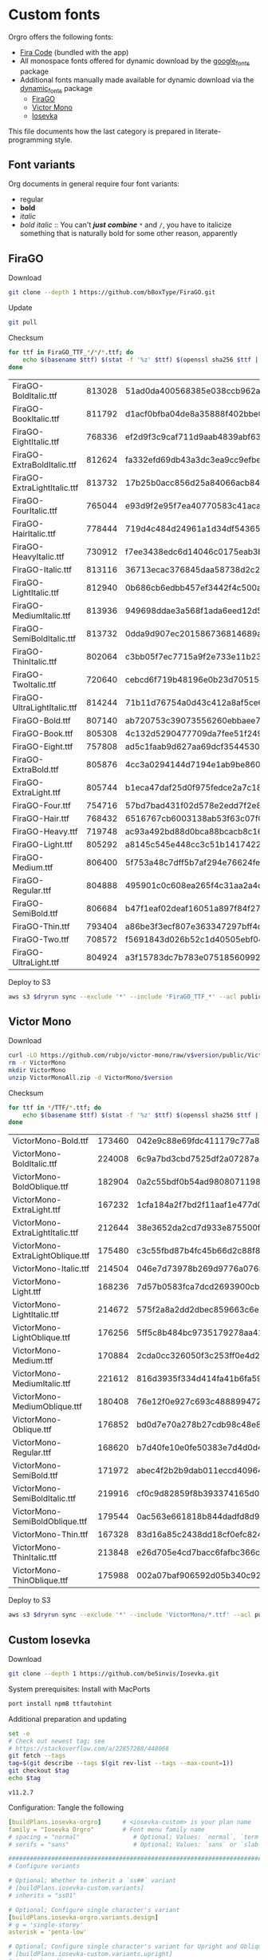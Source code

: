 * Custom fonts
  :PROPERTIES:
  :header-args: :results output
  :END:

  Orgro offers the following fonts:

  - [[https://github.com/tonsky/FiraCode][Fira Code]] (bundled with the app)
  - All monospace fonts offered for dynamic download by the [[https://pub.dev/packages/google_fonts][google_fonts]] package
  - Additional fonts manually made available for dynamic download via the
    [[https://pub.dev/packages/dynamic_fonts][dynamic_fonts]] package
    - [[https://pub.dev/packages/dynamic_fonts][FiraGO]]
    - [[https://rubjo.github.io/victor-mono/][Victor Mono]]
    - [[https://typeof.net/Iosevka/][Iosevka]]

  This file documents how the last category is prepared in literate-programming
  style.

** Font variants

   Org documents in general require four font variants:

   - regular
   - *bold*
   - /italic/
   - /bold italic/ :: You can't /*just*/ */combine/* ~*~ and ~/~, you have to
     italicize something that is naturally bold for some other reason,
     apparently

** FiraGO

   Download

   #+begin_src bash :dir ../..
     git clone --depth 1 https://github.com/bBoxType/FiraGO.git
   #+end_src

   Update

   #+begin_src bash :dir ../../FiraGO
     git pull
   #+end_src

   Checksum

   #+name: firago-csums
   #+begin_src bash :dir ../../FiraGO/Fonts :results table drawer replace
     for ttf in FiraGO_TTF_*/*/*.ttf; do
         echo $(basename $ttf) $(stat -f '%z' $ttf) $(openssl sha256 $ttf | cut -d '=' -f 2)
     done
   #+end_src

   #+RESULTS: firago-csums
   :results:
   | FiraGO-BoldItalic.ttf       | 813028 | 51ad0da400568385e038ccb962a692f145dfbd9071d7fe5cb0903fd2a8912ccd |
   | FiraGO-BookItalic.ttf       | 811792 | d1acf0bfba04de8a35888f402bbe029b3c412b2a52ea4da27bf498bc5973fc05 |
   | FiraGO-EightItalic.ttf      | 768336 | ef2d9f3c9caf711d9aab4839abf63d50e658db802555364f8bbec0fd594fb41a |
   | FiraGO-ExtraBoldItalic.ttf  | 812624 | fa332efd69db43a3dc3ea9cc9efbec938f5cb7d74331b653b5e5f5a0aab6f6cb |
   | FiraGO-ExtraLightItalic.ttf | 813732 | 17b25b0acc856d25a84066acb84de10adc0adc0057cfde52b45e453daec25825 |
   | FiraGO-FourItalic.ttf       | 765044 | e93d9f2e95f7ea40770583c41acaad4678ed90d5ef2cb0beeae073691805c8e4 |
   | FiraGO-HairItalic.ttf       | 778444 | 719d4c484d24961a1d34df543654e9483a59be136f11efbb9a94522c5feb7cf7 |
   | FiraGO-HeavyItalic.ttf      | 730912 | f7ee3438edc6d14046c0175eab3bc6edfccb72b7bda5f73e65509b5e1108573e |
   | FiraGO-Italic.ttf           | 813116 | 36713ecac376845daa58738d2c2ba797cf6f6477b8c5bb4fa79721dc970e8081 |
   | FiraGO-LightItalic.ttf      | 812940 | 0b686cb6edbb457ef3442f4c500a53bb964b96b939a7603949ee7ed812f5105d |
   | FiraGO-MediumItalic.ttf     | 813936 | 949698ddae3a568f1ada6eed12d5226d448b0b4a6600a44f096cfd9a1aabb555 |
   | FiraGO-SemiBoldItalic.ttf   | 813732 | 0dda9d907ec201586736814689a387a36fd05ebb87ac6faebdf4f8e4299d3020 |
   | FiraGO-ThinItalic.ttf       | 802064 | c3bb05f7ec7715a9f2e733e11b23e2a564ad0fafbdb81e097f0f006d5288850f |
   | FiraGO-TwoItalic.ttf        | 720640 | cebcd6f719b48196e0b23d70515ce9154f2c97edfaf954e2b6e97aa4b79420f1 |
   | FiraGO-UltraLightItalic.ttf | 814244 | 71b11d76754a0d43c412a8af5ce6a69c0c32c4d2e6d8a23e0e747cf4dc62cd10 |
   | FiraGO-Bold.ttf             | 807140 | ab720753c39073556260ebbaee7e7af89f9ca202a7c7abc257d935db590a1e35 |
   | FiraGO-Book.ttf             | 805308 | 4c132d5290477709da7fee51f2494d9d13157024e5011d665ebe73489416f894 |
   | FiraGO-Eight.ttf            | 757808 | ad5c1faab9d627aa69dcf3544530622d6c8281571e603d61879a5885b403b946 |
   | FiraGO-ExtraBold.ttf        | 805876 | 4cc3a0294144d7194e1ab9be8603690d2059b2b66b9106896e1b1bf0ac542347 |
   | FiraGO-ExtraLight.ttf       | 805744 | b1eca47daf25d0f975fedce2a7c18161d5b12f4ccef49bd15c9a55b6e65299d0 |
   | FiraGO-Four.ttf             | 754716 | 57bd7bad431f02d578e2edd7f2e8864aae5420bbe309ee782bd0ab5fafb69aeb |
   | FiraGO-Hair.ttf             | 768432 | 6516767cb6003138ab53f63c07f07d8c8236c3bb9214837dab056395d1e6349a |
   | FiraGO-Heavy.ttf            | 719748 | ac93a492bd88d0bca88bcacb8c169101c013013b9d92bb06d757717e6a5af8a5 |
   | FiraGO-Light.ttf            | 805292 | a8145c545e448cc3c51b1417422bc16ff84c5098907827dbfc13f8109ab3507b |
   | FiraGO-Medium.ttf           | 806400 | 5f753a48c7dff5b7af294e76624febb28c41071a5a65c0fd8a024ea9d1491e8a |
   | FiraGO-Regular.ttf          | 804888 | 495901c0c608ea265f4c31aa2a4c7a313e5cc2a3dd610da78a447fe8e07454a2 |
   | FiraGO-SemiBold.ttf         | 806684 | b47f1eaf02deaf16051a897f84f275326476306eb198f1cbceb5b1f5882021b1 |
   | FiraGO-Thin.ttf             | 793404 | a86be3f3ecf807e363347297bff4db79951394d7b024fe83b8ebb1cd2ddf1152 |
   | FiraGO-Two.ttf              | 708572 | f5691843d026b52c1d40505ebf04fdea67b0eb50ca945642dfa033abf70d5c3c |
   | FiraGO-UltraLight.ttf       | 804924 | a3f15783dc7b783e07518560992f038409eea500729cf2b2cfaef7cc17bd2cf7 |
   :end:

   #+call: update-checksums(replacements=firago-csums)

   Deploy to S3

   #+begin_src bash :dir ../../FiraGO :var dryrun="--dryrun"
     aws s3 $dryrun sync --exclude '*' --include 'FiraGO_TTF_*' --acl public-read Fonts 's3://orgro/assets/fonts/'
   #+end_src

** Victor Mono

   Download

   #+begin_src bash :dir ../tmp :mkdirp t :var version="1.5.0"
     curl -LO https://github.com/rubjo/victor-mono/raw/v$version/public/VictorMonoAll.zip
     rm -r VictorMono
     mkdir VictorMono
     unzip VictorMonoAll.zip -d VictorMono/$version
   #+end_src

   Checksum

   #+name: victormono-csums
   #+begin_src bash :dir ../tmp/VictorMono :results table drawer replace
     for ttf in */TTF/*.ttf; do
         echo $(basename $ttf) $(stat -f '%z' $ttf) $(openssl sha256 $ttf | cut -d '=' -f 2)
     done
   #+end_src

   #+RESULTS: victormono-csums
   :results:
   | VictorMono-Bold.ttf              | 173460 | 042e9c88e69fdc411179c77a81d0d57ecb764a874d0b0699a1c168e103cf1156 |
   | VictorMono-BoldItalic.ttf        | 224008 | 6c9a7bd3cbd7525df2a07287a4e3cef7167f7e24cae20193421daafa19e22628 |
   | VictorMono-BoldOblique.ttf       | 182904 | 0a2c55bdf0b54ad980807119883d19fb4d50618743f7b4bba3c272e1d3356578 |
   | VictorMono-ExtraLight.ttf        | 167232 | 1cfa184a2f7bd2f11aaf1e477d0eda4a838ee87ecad631fdc80e2716da727863 |
   | VictorMono-ExtraLightItalic.ttf  | 212644 | 38e3652da2cd7d933e875500f2ff45482e62c12ad648743d2a6492ce8e96f6d0 |
   | VictorMono-ExtraLightOblique.ttf | 175480 | c3c55fbd87b4fc45b66d2c88f845070fce141df55818f2d41c98324ab36e85f3 |
   | VictorMono-Italic.ttf            | 214504 | 046e7d73978b269d9776a0768138d6141e8ec102134d33b8c6d17e936bb2815c |
   | VictorMono-Light.ttf             | 168236 | 7d57b0583fca7dcd2693900cb6cb6b21f526a6f1d017656362b852a7ced6d6fa |
   | VictorMono-LightItalic.ttf       | 214672 | 575f2a8a2dd2dbec859663c6e54f385f5ee6852ce0834fd83ffd2278e2a6289d |
   | VictorMono-LightOblique.ttf      | 176256 | 5ff5c8b484bc9735179278aa41e0b5578b482cf40aa153e4eee39fd1cbd78bdb |
   | VictorMono-Medium.ttf            | 170884 | 2cda0cc326050f3c253ff0e4d26bfe48fdb3785ecacf52efeeee582d593570a6 |
   | VictorMono-MediumItalic.ttf      | 221612 | 816d3935f334d414fa41b6fa59401d6fa9ab105ae69c98bde311e623917423c5 |
   | VictorMono-MediumOblique.ttf     | 180408 | 76e12f0e927c693c488899472a84bf00873e7fa66cb7f734d2c7f2927464b096 |
   | VictorMono-Oblique.ttf           | 176852 | bd0d7e70a278b27cdb98c48e8aea0fb53a35412e73c410d463c2d460c9f561c4 |
   | VictorMono-Regular.ttf           | 168620 | b7d40fe10e0fe50383e7d4d0d4304747ed31cb805e1cc791d25e64396f1e7ff6 |
   | VictorMono-SemiBold.ttf          | 171972 | abec4f2b2b9dab011eccd40964967a68150691c562fd57394503eed7ecd29115 |
   | VictorMono-SemiBoldItalic.ttf    | 219916 | cf0c9d82859f8b393374165d015fd09214cd73078298266b0f5100f1d17a9508 |
   | VictorMono-SemiBoldOblique.ttf   | 179544 | 0ac563e661818b844dadfd8d99d97feffd892843af981f89a0679f21071cc02b |
   | VictorMono-Thin.ttf              | 167328 | 83d16a85c2438dd18cf0efc824627f9e85fd16d2b357d9e42fb79ad210534915 |
   | VictorMono-ThinItalic.ttf        | 213848 | e26d705e4cd7bacc6fafbc366cdcc0cd2a1b126b3372e522e7b3341ae455e258 |
   | VictorMono-ThinOblique.ttf       | 175988 | 002a07baf906592d05b340c92fb94c3fd9b58a86cc277d075a1e1d21c13b54f6 |
   :end:

   #+call: update-checksums(replacements=victormono-csums)

   Deploy to S3

   #+begin_src bash :dir ../tmp :var dryrun="--dryrun"
     aws s3 $dryrun sync --exclude '*' --include 'VictorMono/*.ttf' --acl public-read . 's3://orgro/assets/fonts/'
   #+end_src

** Custom Iosevka

   Download

   #+begin_src bash :dir ../..
     git clone --depth 1 https://github.com/be5invis/Iosevka.git
   #+end_src

   System prerequisites: Install with MacPorts

   #+begin_src bash :dir /sudo::
     port install npm8 ttfautohint
   #+end_src

   Additional preparation and updating

   #+begin_src bash :dir ../../Iosevka
     set -e
     # Check out newest tag; see
     # https://stackoverflow.com/a/22857288/448068
     git fetch --tags
     tag=$(git describe --tags $(git rev-list --tags --max-count=1))
     git checkout $tag
     echo $tag
   #+end_src

   #+RESULTS:
   : v11.2.7

   Configuration: Tangle the following

   #+begin_src yaml :tangle ../../Iosevka/private-build-plans.toml
     [buildPlans.iosevka-orgro]      # <iosevka-custom> is your plan name
     family = "Iosevka Orgro"        # Font menu family name
     # spacing = "normal"               # Optional; Values: `normal`, `term`, `fontconfig-mono`, or `fixed`
     # serifs = "sans"                  # Optional; Values: `sans` or `slab`

     ###################################################################################################
     # Configure variants

     # Optional; Whether to inherit a `ss##` variant
     # [buildPlans.iosevka-custom.variants]
     # inherits = "ss01"

     # Optional; Configure single character's variant
     [buildPlans.iosevka-orgro.variants.design]
     # g = 'single-storey'
     asterisk = 'penta-low'

     # Optional; Configure single character's variant for Upright and Oblique; Overrides [design]
     # [buildPlans.iosevka-custom.variants.upright]
     # i = 'zshaped'
     # l = 'zshaped'

     # Optional; Configure single character's variant for Italic only; Overrides [design]
     # [buildPlans.iosevka-custom.variants.italic]
     # i = 'tailed-serifed'
     # l = 'tailed-serifed'

     # End variant section
     ###################################################################################################

     ###################################################################################################
     # Configure ligations

     # [buildPlans.iosevka-custom.ligations]
     # inherits = "default-calt"   # Optional; inherits an existing ligation set
     # disables = []               # Optional; disable specific ligation groups, overrides inherited ligation set
     # enables  = []               # Optional; enable specific ligation groups, overrides inherited ligation set

     # End ligation section
     ###################################################################################################


     ###################################################################################################
     # Override default building weights
     # When buildPlans.<plan name>.weights is absent, all weights would built and mapped to
     # default values.
     # IMPORTANT : Currently "menu" and "css" property only support numbers between 0 and 1000.
     #             and "shape" properly only supports number between 100 and 900 (inclusive).
     #             If you decide to use custom weights you have to define all the weights you
     #             plan to use otherwise they will not be built.
     [buildPlans.iosevka-orgro.weights.regular]
     shape = 400  # Weight for glyph shapes.
     menu  = 400  # Weight for the font's names.
     css   = 400  # Weight for webfont CSS.

     # [buildPlans.iosevka-custom.weights.book]
     # shape = 450
     # menu  = 450  # Use 450 here to name the font's weight "Book"
     # css   = 450

     [buildPlans.iosevka-orgro.weights.bold]
     shape = 700
     menu  = 700
     css   = 700

     # End weight section
     ###################################################################################################

     ###################################################################################################
     # Override default building slope sets
     # When this section is absent, all slopes would be built.

     [buildPlans.iosevka-orgro.slopes.upright]
     angle = 0             # Angle in degrees. Valid range [0, 15]
     shape = "upright"     # Slope grade used for shape selection.  `upright` | `oblique` | `italic`
     menu  = "upright"     # Slope grade used for naming.           `upright` | `oblique` | `italic`
     css   = "normal"      # Slope grade used for webfont CSS.      `normal`  | `oblique` | `italic`

     # [buildPlans.iosevka-custom.slopes.oblique]
     # angle = 9.4
     # shape = "oblique"
     # menu  = "oblique"
     # css   = "oblique"

     [buildPlans.iosevka-orgro.slopes.italic]
     angle = 9.4
     shape = "italic"
     menu  = "italic"
     css   = "italic"
     # End slope section
     ###################################################################################################

     ###################################################################################################
     # Override default building widths
     # When buildPlans.<plan name>.widths is absent, all widths would built and mapped to
     # default values.
     # IMPORTANT : Currently "shape" property only supports numbers between 434 and 664 (inclusive),
     #             while "menu" only supports integers between 1 and 9 (inclusive).
     #             The "shape" parameter specifies the unit width, measured in 1/1000 em. The glyphs'
     #             width are equal to, or a simple multiple of the unit width.
     #             If you decide to use custom widths you have to define all the widths you plan to use,
     #             otherwise they will not be built.

     [buildPlans.iosevka-orgro.widths.normal]
     shape = 500        # Unit Width, measured in 1/1000 em.
     menu  = 5          # Width grade for the font's names.
     css   = "normal"   # "font-stretch' property of webfont CSS.

     # [buildPlans.iosevka-custom.widths.extended]
     # shape = 600
     # menu  = 7
     # css   = "expanded"

     # End width section
     ###################################################################################################

     ###################################################################################################
     # Character Exclusion
     # Specify character ranges in the section below to exclude certain characters from the font being
     # built. Remove this section when this feature is not needed.

     # [buildPlans.iosevka-custom.exclude-chars]
     # ranges = [[10003, 10008]]

     # End character exclusion
     ###################################################################################################

     ###################################################################################################
     # Compatibility Ligatures
     # Certain applications like Emacs does not support proper programming liagtures provided by
     # OpenType, but can support ligatures provided by PUA codepoints. Therefore you can edit the
     # following section to build PUA characters that are generated from the OpenType ligatures.
     # Remove this section when compatibility ligatures are not needed.

     # [[buildPlans.iosevka-custom.compatibility-ligatures]]
     # unicode = 57600 # 0xE100
     # featureTag = 'calt'
     # sequence = '<*>'

     # End compatibility ligatures section
     ###################################################################################################

     ###################################################################################################
     # Metric overrides
     # Certain metrics like line height (leading) could be overridden in your build plan file.
     # Edit the values to change the metrics. Remove this section when overriding is not needed.

     # [buildPlans.iosevka-custom.metric-override]
     # leading = 1250
     # winMetricAscenderPad = 0
     # winMetricDescenderPad = 0
     # powerlineScaleY = 1
     # powerlineScaleX = 1
     # powerlineShiftY = 0
     # powerlineShiftX = 0

     # End metric override section
     ###################################################################################################
   #+end_src

   Build

   #+begin_src bash :dir ../../Iosevka :async
     npm install
     npm run clean
     npm run build -- ttf::iosevka-orgro
   #+end_src

   Checksum

   #+name: iosevka-csums
   #+begin_src bash :dir ../../Iosevka/dist/iosevka-orgro/ttf :results table replace
     for ttf in *.ttf; do
         echo $ttf $(stat -f '%z' $ttf) $(openssl sha256 $ttf | cut -d '=' -f 2)
     done
   #+end_src

   #+RESULTS: iosevka-csums
   | iosevka-orgro-bold.ttf       | 5183392 | 015e8de156fa86559b7b5d71e0bab8036d3bec57521638826fe588789ea311ef |
   | iosevka-orgro-bolditalic.ttf | 5396688 | ef363bfaf939a445dce03a556818f6751946e81a0483af404f29f320d8b3e6d7 |
   | iosevka-orgro-italic.ttf     | 5386408 | a6f6015a80046cb1023a9ac35b33d11e77be5adb850fbc3ad3e3f3b86bcd032e |
   | iosevka-orgro-regular.ttf    | 5182516 | b12fff6e5ef47dd8860a203ad2ce4607e35fd1d072c1f553639cd937c04ba452 |

   #+call: update-checksums(replacements=iosevka-csums)

   Deploy to S3

   #+begin_src bash :dir ../../Iosevka :var dryrun="--dryrun"
     ver=$(git describe --tags)
     aws s3 $dryrun sync --exclude '*' --include 'ttf/*' --acl public-read dist/iosevka-orgro "s3://orgro/assets/fonts/iosevka-orgro-$ver/"
   #+end_src

** Updating sizes and checksums

   #+name: old-csums
   #+begin_src bash :results output table
     git show HEAD:./custom-fonts.org | grep "^ *|.*|.*| *$" | tr -d '|'
   #+end_src

   #+name: update-checksums
   #+header: :var target="../lib/src/fonts.dart" needles=old-csums
   #+header: :var replacements=()
   #+begin_src ruby :results output
     File.open(target, 'r+') do |out|
       text = out.read
       replacements.each do |filename, size, csum|
         _, old_size, old_csum = needles.assoc(filename)
         next unless old_size && old_csum

         unless size == old_size
           puts "#{filename}: #{old_size} -> #{size}"
           text.gsub!(old_size.to_s) { |_| size.to_s }
         end
         unless csum == old_csum
           puts "#{filename}: #{old_csum} -> #{csum}"
           text.gsub!(old_csum) { |_| csum }
         end
       end

       out.rewind
       out.write(text)
       out.truncate(out.pos)
     end
   #+end_src
